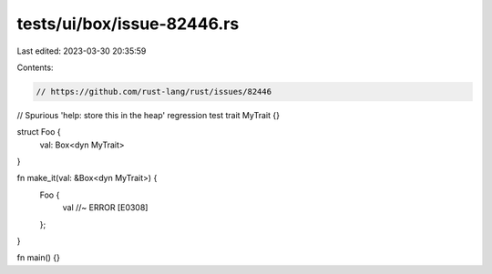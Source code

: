 tests/ui/box/issue-82446.rs
===========================

Last edited: 2023-03-30 20:35:59

Contents:

.. code-block:: rs

    // https://github.com/rust-lang/rust/issues/82446
// Spurious 'help: store this in the heap' regression test
trait MyTrait {}

struct Foo {
    val: Box<dyn MyTrait>
}

fn make_it(val: &Box<dyn MyTrait>) {
    Foo {
        val //~ ERROR [E0308]
    };
}

fn main() {}


